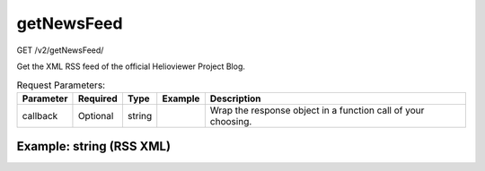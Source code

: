 getNewsFeed
^^^^^^^^^^^
GET /v2/getNewsFeed/

Get the XML RSS feed of the official Helioviewer Project Blog.

.. table:: Request Parameters:

    +-----------+----------+--------+---------+---------------------------------------------------------------+
    | Parameter | Required |  Type  | Example |                          Description                          |
    +===========+==========+========+=========+===============================================================+
    | callback  | Optional | string |         | Wrap the response object in a function call of your choosing. |
    +-----------+----------+--------+---------+---------------------------------------------------------------+

Example: string (RSS XML)
~~~~~~~~~~~~~~~~~~~~~~~~~

.. code-block::
    :caption: Example Request:

    https://api.helioviewer.org/v2/getNewsFeed/?

.. code-block::
    :caption: Example Response:

    <?xml version="1.0" encoding="UTF-8"?>
    <rss version="2.0"
        xmlns:content="http://purl.org/rss/1.0/modules/content/"
        xmlns:wfw="http://wellformedweb.org/CommentAPI/"
        xmlns:dc="http://purl.org/dc/elements/1.1/"
        xmlns:atom="http://www.w3.org/2005/Atom"
        xmlns:sy="http://purl.org/rss/1.0/modules/syndication/"
        xmlns:slash="http://purl.org/rss/1.0/modules/slash/" >

    <channel>
        <title>The Helioviewer Project Blog</title>
        <atom:link href="http://blog.helioviewer.org/feed/" rel="self" type="application/rss+xml" />
        <link>http://blog.helioviewer.org</link>
        <description>Explore your heliosphere</description>
        <lastBuildDate>Tue, 28 Jan 2014 15:16:51 +0000</lastBuildDate>
        <language>en</language>
            <sy:updatePeriod>hourly</sy:updatePeriod>
            <sy:updateFrequency>1</sy:updateFrequency>
        <generator>http://wordpress.org/?v=3.8.1</generator>
        <item>
            <title>Follow the Helioviewer Project on Twitter</title>
            <link>http://blog.helioviewer.org/2014/01/28/follow-the-helioviewer-project-on-twitter/</link>
            <comments>http://blog.helioviewer.org/2014/01/28/follow-the-helioviewer-project-on-twitter/#comments</comments>
            <pubDate>Tue, 28 Jan 2014 15:16:51 +0000</pubDate>
            <dc:creator><![CDATA[jack]]></dc:creator>
                    <category><![CDATA[General]]></category>

            <guid isPermaLink="false">http://blog.helioviewer.org/?p=1265</guid>
            <description><![CDATA[The Helioviewer Project is now on Twitter, @Helioviewer. Please follow us on Twitter for the latest solar and heliospheric news and movies, as well as new Helioviewer Project features.]]></description>
                    <content:encoded><![CDATA[<p>The Helioviewer Project is now on Twitter, @Helioviewer.</p>
    <p><a href="http://blog.helioviewer.org/wp-content/uploads/2014/01/twitter_hv.png"><img src="http://blog.helioviewer.org/wp-content/uploads/2014/01/twitter_hv.png" alt="twitter_hv" width="538" height="268" class="aligncenter size-full wp-image-1266" /></a></p>
    <p>Please <a href="https://twitter.com/Helioviewer" title="Helioviewer on Twitter">follow us on Twitter</a> for the latest solar and heliospheric news and movies, as well as new Helioviewer Project features.</p>
    ]]></content:encoded>
                <wfw:commentRss>http://blog.helioviewer.org/2014/01/28/follow-the-helioviewer-project-on-twitter/feed/</wfw:commentRss>
            <slash:comments>0</slash:comments>
        </item>
    </channel>
    </rss>
